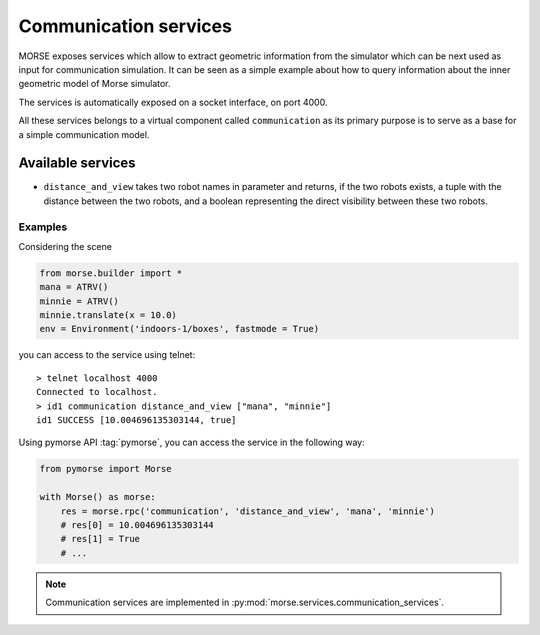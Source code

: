Communication services
======================

MORSE exposes services which allow to extract geometric information from
the simulator which can be next used as input for communication simulation. It
can be seen as a simple example about how to query information about the inner
geometric model of Morse simulator.

The services is automatically exposed on a socket interface, on port 4000.

All these services belongs to a virtual component called ``communication`` as
its primary purpose is to serve as a base for a simple communication model.

Available services
------------------

- ``distance_and_view`` takes two robot names in parameter and returns, if the
  two robots exists, a tuple with the distance between the two robots, and a
  boolean representing the direct visibility between these two robots.

Examples
++++++++

Considering the scene 

.. code-block:: python

    from morse.builder import *
    mana = ATRV()
    minnie = ATRV()
    minnie.translate(x = 10.0)
    env = Environment('indoors-1/boxes', fastmode = True)

you can access to the service using telnet::

  > telnet localhost 4000
  Connected to localhost.
  > id1 communication distance_and_view ["mana", "minnie"]
  id1 SUCCESS [10.004696135303144, true]

Using pymorse API :tag:`pymorse`, you can access the service in the following
way:

.. code-block:: python

    from pymorse import Morse

    with Morse() as morse:
        res = morse.rpc('communication', 'distance_and_view', 'mana', 'minnie')
        # res[0] = 10.004696135303144
        # res[1] = True
        # ...


.. note::

  Communication services are implemented in :py:mod:`morse.services.communication_services`.
